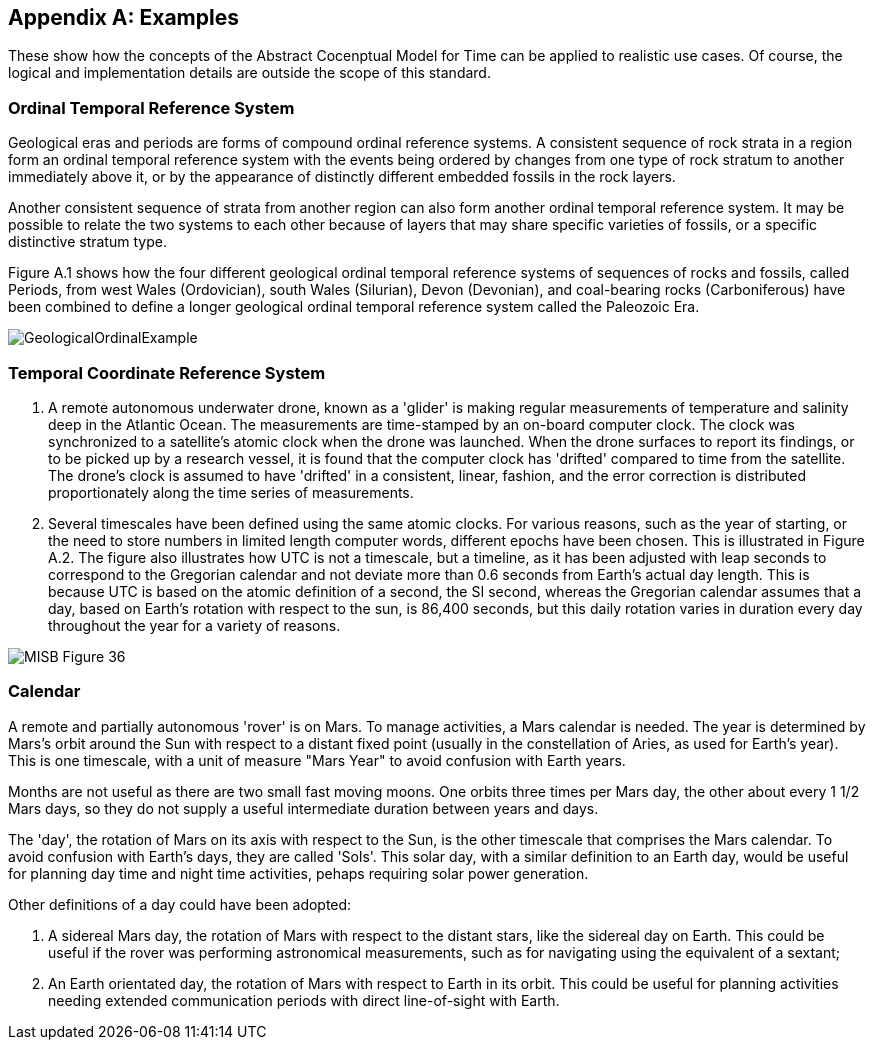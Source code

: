 [appendix,obligation="informative"]
[[annex-examples]]
== Examples

These show how the concepts of the Abstract Cocenptual Model for Time can be applied to realistic use cases. Of course, the logical and implementation details are outside the scope of this standard.

=== Ordinal Temporal Reference System

Geological eras and periods are forms of compound ordinal reference systems. A consistent sequence of rock strata in a region form an ordinal temporal reference system with the events being ordered by changes from one type of rock stratum to another immediately above it, or by the appearance of distinctly different embedded fossils in the rock layers.

Another consistent sequence of strata from another region can also form another ordinal temporal reference system. It may be possible to relate the two systems to each other because of layers that may share specific varieties of fossils, or a specific distinctive stratum type.

Figure A.1 shows how the four different geological ordinal temporal reference systems of sequences of rocks and fossils, called Periods, from west Wales (Ordovician), south Wales (Silurian), Devon (Devonian), and coal-bearing rocks (Carboniferous) have been combined to define a longer geological ordinal temporal reference system called the Paleozoic Era.

[[fig-geological-ordinal-example]]
image::images/GeologicalOrdinalExample.jpg[]

=== Temporal Coordinate Reference System
1. A remote autonomous underwater drone, known as a 'glider' is making regular measurements of temperature and salinity deep in the Atlantic Ocean. The measurements are time-stamped by an on-board computer clock. The clock was synchronized to a satellite's atomic clock when the drone was launched. When the drone surfaces to report its findings, or to be picked up by a research vessel, it is found that the computer clock has 'drifted' compared to time from the satellite. The drone's clock is assumed to have 'drifted' in a consistent, linear, fashion, and the error correction is distributed proportionately along the time series of measurements.

2. Several timescales have been defined using the same atomic clocks. For various reasons, such as the year of starting, or the need to store numbers in limited length computer words, different epochs have been chosen. This is illustrated in Figure A.2. The figure also illustrates how UTC is not a timescale, but a timeline, as it has been adjusted with leap seconds to correspond to the Gregorian calendar and not deviate more than 0.6 seconds from Earth's actual day length. This is because UTC is based on the atomic definition of a second, the SI second, whereas the Gregorian calendar assumes that a day, based on Earth's rotation with respect to the sun, is 86,400 seconds, but this daily rotation varies in duration every day throughout the year for a variety of reasons. 

[[fig-differing-timecales]]
image::images/MISB_Figure_36.png[]

=== Calendar
A remote and partially autonomous 'rover' is on Mars. To manage activities, a Mars calendar is needed. The year is determined by Mars's orbit around the Sun with respect to a distant fixed point (usually in the constellation of Aries, as used for Earth's year). This is one timescale, with a unit of measure "Mars Year" to avoid confusion with Earth years. 

Months are not useful as there are two small fast moving moons. One orbits three times per Mars day, the other about every 1 1/2 Mars days, so they do not supply a useful intermediate duration between years and days.

The 'day', the rotation of Mars on its axis with respect to the Sun, is the other timescale that comprises the Mars calendar. To avoid confusion with Earth's days, they are called 'Sols'. This solar day, with a similar definition to an Earth day, would be useful for planning day time and night time activities, pehaps requiring solar power generation.

Other definitions of a day could have been adopted:

1. A sidereal Mars day, the rotation of Mars with respect to the distant stars, like the sidereal day on Earth. This could be useful if the rover was performing astronomical measurements, such as for navigating using the equivalent of a sextant;

2. An Earth orientated day, the rotation of Mars with respect to Earth in its orbit. This could be useful for planning activities needing extended communication periods with direct line-of-sight with Earth.
